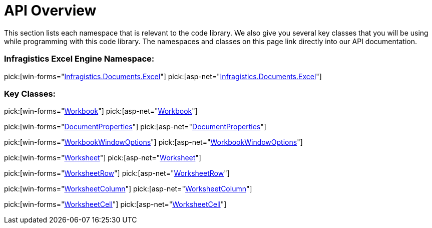 ﻿////

|metadata|
{
    "name": "excelengine-api-overview",
    "controlName": ["Infragistics Excel Engine"],
    "tags": [],
    "guid": "{C5F8A2E9-7CD6-4B00-9EA6-B26EFA48DEA8}",  
    "buildFlags": [],
    "createdOn": "2007-04-05T08:18:50Z"
}
|metadata|
////

= API Overview

This section lists each namespace that is relevant to the code library. We also give you several key classes that you will be using while programming with this code library. The namespaces and classes on this page link directly into our API documentation.

=== Infragistics Excel Engine Namespace:

pick:[win-forms="link:infragistics4.documents.excel.v{ProductVersion}~infragistics.documents.excel_namespace.html[Infragistics.Documents.Excel]"]
pick:[asp-net="link:infragistics4.webui.documents.excel.v{ProductVersion}~infragistics.documents.excel_namespace.html[Infragistics.Documents.Excel]"]

=== Key Classes:

pick:[win-forms="link:infragistics4.documents.excel.v{ProductVersion}~infragistics.documents.excel.workbook.html[Workbook]"]
pick:[asp-net="link:infragistics4.webui.documents.excel.v{ProductVersion}~infragistics.documents.excel.workbook.html[Workbook]"]

pick:[win-forms="link:infragistics4.documents.excel.v{ProductVersion}~infragistics.documents.excel.documentproperties.html[DocumentProperties]"]
pick:[asp-net="link:infragistics4.webui.documents.excel.v{ProductVersion}~infragistics.documents.excel.documentproperties.html[DocumentProperties]"]

pick:[win-forms="link:infragistics4.documents.excel.v{ProductVersion}~infragistics.documents.excel.workbookwindowoptions.html[WorkbookWindowOptions]"]
pick:[asp-net="link:infragistics4.webui.documents.excel.v{ProductVersion}~infragistics.documents.excel.workbookwindowoptions.html[WorkbookWindowOptions]"]

pick:[win-forms="link:infragistics4.documents.excel.v{ProductVersion}~infragistics.documents.excel.worksheet.html[Worksheet]"]
pick:[asp-net="link:infragistics4.webui.documents.excel.v{ProductVersion}~infragistics.documents.excel.worksheet.html[Worksheet]"]

pick:[win-forms="link:infragistics4.documents.excel.v{ProductVersion}~infragistics.documents.excel.worksheetrow.html[WorksheetRow]"]
pick:[asp-net="link:infragistics4.webui.documents.excel.v{ProductVersion}~infragistics.documents.excel.worksheetrow.html[WorksheetRow]"]

pick:[win-forms="link:infragistics4.documents.excel.v{ProductVersion}~infragistics.documents.excel.worksheetcolumn.html[WorksheetColumn]"]
pick:[asp-net="link:infragistics4.webui.documents.excel.v{ProductVersion}~infragistics.documents.excel.worksheetcolumn.html[WorksheetColumn]"]

pick:[win-forms="link:infragistics4.documents.excel.v{ProductVersion}~infragistics.documents.excel.worksheetcell.html[WorksheetCell]"]
pick:[asp-net="link:infragistics4.webui.documents.excel.v{ProductVersion}~infragistics.documents.excel.worksheetcell.html[WorksheetCell]"]
